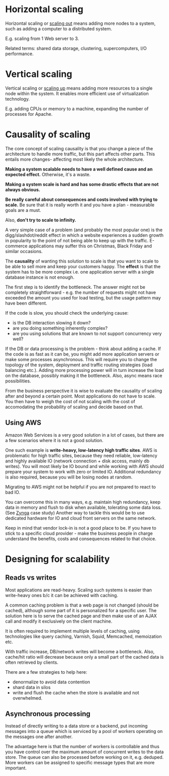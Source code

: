 * Horizontal scaling

Horizontal scaling or _scaling out_ means adding more nodes to a system, such as adding a
computer to a distributed system.

E.g. scaling from 1 Web server to 3.

Related terms: shared data storage, clustering, supercomputers, I/O performance.

* Vertical scaling

Vertical scaling or _scaling up_ means adding more resources to a single node
within the system.
It enables more efficient use of virtualization technology.

E.g. adding CPUs or memory to a machine, expanding the number of processes for
Apache.


* Causality of scaling

The core concept of scaling causality is that you change a piece of the 
architecture to handle more traffic, but this part affects other parts.
This entails more changes- affecting most likely the whole architecture.

*Making a system scalable needs to have a well defined cause and an expected effect.*
Otherwise, it's a waste.

*Making a system scale is hard and has some drastic effects that are not always
obvious.*

*Be really careful about consequences and costs involved with trying to scale.*
Be sure that it is really worth it and you have a plan - measurable goals are a must.

Also, *don't try to scale to infinity.*

A very simple case of a problem (and probably the most popular one) is the 
digg/slashdot/reddit effect in which a website experiences a sudden growth in 
popularity to the point of not being able to keep up with the traffic.
E-commerce applications may suffer this on Christmas, Black Friday and similar
occasions.

The *causality* of wanting this solution to scale is that you want to scale to be 
able to sell more and keep your customers happy.
The *effect* is that the system has to be more complex i.e. one application server
with a single database instance is not enough.

The first step is to identify the bottleneck.
The answer might not be completely straightforward - e.g. the number of requests 
might not have exceeded the amount you used for load testing, but the usage 
pattern may have been different.

If the code is slow, you should check the underlying cause:
- is the DB interaction slowing it down?
- are you doing something inherently complex?
- are you using solutions that are known to not support concurrency very well?

If the DB or data processing is the problem - think about adding a cache.
If the code is as fast as it can be, you might add more application servers or make
some processes asynchronous.
This will require you to change the topology of the system, deployment and traffic
routing strategies (load balancing etc.).
Adding more processing power will in turn increase the load on the database, 
possibly making it the bottleneck.
Also, async means race possibilities.

From the business perspective it is wise to evaluate the causality of scaling
after and beyond a certain point.
Most applications do not have to scale.
You then have to weigh the cost of not scaling with the cost of accomodating the
probability of scaling and decide based on that.

** Using AWS
Amazon Web Services is a very good solution in a lot of cases, but there are a few
scenarios where it is not a good solution.

One such example is *write-heavy, low-latency high traffic sites*.
AWS is problematic for high traffic sites, because they need reliable, low-latency
and highly available IO (network connection + disk access, mainly db writes).
You will most likely be IO bound and while working with AWS should prepare your
system to work with zero or limited IO.
Additional redundancy is also required, because you will be losing nodes at random.

Migrating to AWS might not be helpful if you are not prepared to react to bad IO.

You can overcome this in many ways, e.g. maintain high redundancy, keep data in
memory and flush to disk when available, tolerating some data loss.
(See [[http://highscalability.com/blog/2010/2/8/how-farmville-scales-to-harvest-75-million-players-a-month.html][Zynga]] case study)
Another way to tackle this would be to use dedicated hardware for IO and cloud 
front servers on the same network.

Keep in mind that vendor lock-in is not a good place to be.
If you have to stick to a specific cloud provider - make the business people in
charge understand the benefits, costs and consequences related to that choice.

* Designing for scalability
** Reads vs writes
Most applications are read-heavy.
Scaling such systems is easier than write-heavy ones b/c it can be achieved with caching.

A common caching problem is that a web page is not changed (should be cached), although some part of it is personalized for a specific user.
The solution here is to serve the cached page and then make use of an AJAX call and modify it exclusively on the client machine.

It is often required to implement multiple levels of caching, using technologies like query caching, Varnish, Squid, Memcached, memoization etc.

With traffic increase, DB/network writes will become a bottleneck.
Also, cache/hit ratio will decrease because only a small part of the cached data is often retrieved by clients.

There are a few strategies to help here:
- denormalize to avoid data contention
- shard data in silos
- write and flush the cache when the store is available and not overwhelmed.
  
** Asynchronous processing

Instead of directly writing to a data store or a backend, put incoming messages into a queue which is serviced by a pool of workers
operating on the messages one after another.

The advantage here is that the number of workers is controllable and thus you have control over the maximum amount of concurrent writes
to the data store.
The queue can also be processed before working on it, e.g. deduped.
More workers can be assigned to specific message types that are more important.

